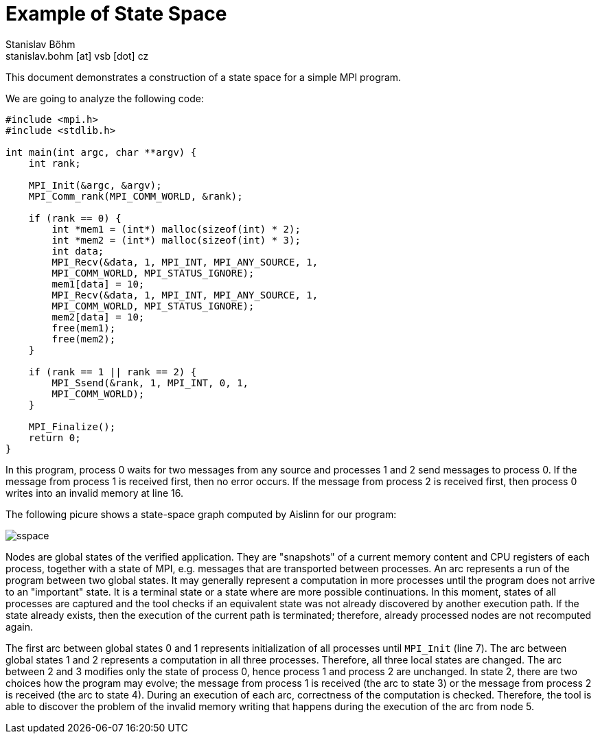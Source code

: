 = Example of State Space
Stanislav Böhm <stanislav.bohm [at] vsb [dot] cz>

****
This document demonstrates a construction of a state space for a simple MPI program.
****

We are going to analyze the following code:

[source, c, linenums]
----
#include <mpi.h>
#include <stdlib.h>

int main(int argc, char **argv) {
    int rank;

    MPI_Init(&argc, &argv);
    MPI_Comm_rank(MPI_COMM_WORLD, &rank);

    if (rank == 0) {
        int *mem1 = (int*) malloc(sizeof(int) * 2);
        int *mem2 = (int*) malloc(sizeof(int) * 3);
        int data;
        MPI_Recv(&data, 1, MPI_INT, MPI_ANY_SOURCE, 1,
        MPI_COMM_WORLD, MPI_STATUS_IGNORE);
        mem1[data] = 10;
        MPI_Recv(&data, 1, MPI_INT, MPI_ANY_SOURCE, 1,
        MPI_COMM_WORLD, MPI_STATUS_IGNORE);
        mem2[data] = 10;
        free(mem1);
        free(mem2);
    }

    if (rank == 1 || rank == 2) {
        MPI_Ssend(&rank, 1, MPI_INT, 0, 1,
        MPI_COMM_WORLD);
    }

    MPI_Finalize();
    return 0;
}
----

In this program, process 0 waits for two messages from any source and processes 1 and 2 send messages to process 0. 
If the message from process 1 is received first, then no error occurs. 
If the message from process 2 is received first, then process 0 writes into an invalid memory at line 16.

The following picure shows a state-space graph computed by Aislinn for our program:

image::sspace.png[]

Nodes are global states of the verified application. They are "snapshots" of a current memory content and CPU registers of each process, together with a state of MPI, e.g. messages that are transported between processes. 
An arc represents a run of the program between two global states. 
It may generally represent a computation in more processes until the program does not arrive to an "important" state.
It is a terminal state or a state where are more possible continuations.
In this moment, states of all processes are captured and the tool checks if an equivalent state was not already discovered by another execution path.
If the state already exists, then the execution of the current path is terminated; therefore, already processed nodes are not recomputed again.

The first arc between global states 0 and 1 represents initialization of all processes until `MPI_Init` (line 7).
The arc between global states 1 and 2 represents a computation in all three processes. Therefore, all three local states are changed. The arc between 2 and 3 modifies only the state of process 0, hence process 1 and process 2 are unchanged.
In state 2, there are two choices how the program may evolve; the message from process 1 is received (the arc to state 3) or the message from process 2 is received (the arc to state 4). 
During an execution of each arc, correctness of the computation is checked.
Therefore, the tool is able to discover the problem of the invalid memory writing that happens during the execution of the arc from node 5.
